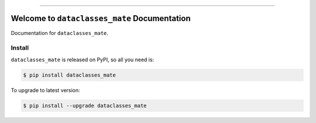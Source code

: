 
.. image:: https://readthedocs.org/projects/dataclasses_mate/badge/?version=latest
    :target: https://dataclasses_mate.readthedocs.io/index.html
    :alt: Documentation Status

.. image:: https://github.com/MacHu-GWU/dataclasses_mate-project/workflows/CI/badge.svg
    :target: https://github.com/MacHu-GWU/dataclasses_mate-project/actions?query=workflow:CI

.. image:: https://codecov.io/gh/MacHu-GWU/dataclasses_mate-project/branch/main/graph/badge.svg
    :target: https://codecov.io/gh/MacHu-GWU/dataclasses_mate-project

.. image:: https://img.shields.io/pypi/v/dataclasses_mate.svg
    :target: https://pypi.python.org/pypi/dataclasses_mate

.. image:: https://img.shields.io/pypi/l/dataclasses_mate.svg
    :target: https://pypi.python.org/pypi/dataclasses_mate

.. image:: https://img.shields.io/pypi/pyversions/dataclasses_mate.svg
    :target: https://pypi.python.org/pypi/dataclasses_mate

.. image:: https://img.shields.io/badge/STAR_Me_on_GitHub!--None.svg?style=social
    :target: https://github.com/MacHu-GWU/dataclasses_mate-project

------


.. image:: https://img.shields.io/badge/Link-Document-blue.svg
    :target: https://dataclasses_mate.readthedocs.io/index.html

.. image:: https://img.shields.io/badge/Link-API-blue.svg
    :target: https://dataclasses_mate.readthedocs.io/py-modindex.html

.. image:: https://img.shields.io/badge/Link-Source_Code-blue.svg
    :target: https://dataclasses_mate.readthedocs.io/py-modindex.html

.. image:: https://img.shields.io/badge/Link-Install-blue.svg
    :target: `install`_

.. image:: https://img.shields.io/badge/Link-GitHub-blue.svg
    :target: https://github.com/MacHu-GWU/dataclasses_mate-project

.. image:: https://img.shields.io/badge/Link-Submit_Issue-blue.svg
    :target: https://github.com/MacHu-GWU/dataclasses_mate-project/issues

.. image:: https://img.shields.io/badge/Link-Request_Feature-blue.svg
    :target: https://github.com/MacHu-GWU/dataclasses_mate-project/issues

.. image:: https://img.shields.io/badge/Link-Download-blue.svg
    :target: https://pypi.org/pypi/dataclasses_mate#files


Welcome to ``dataclasses_mate`` Documentation
==============================================================================

Documentation for ``dataclasses_mate``.


.. _install:

Install
------------------------------------------------------------------------------

``dataclasses_mate`` is released on PyPI, so all you need is:

.. code-block:: console

    $ pip install dataclasses_mate

To upgrade to latest version:

.. code-block:: console

    $ pip install --upgrade dataclasses_mate